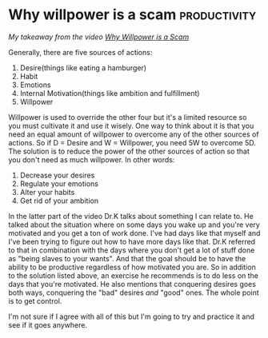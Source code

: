 *  Why willpower is a scam                                     :productivity:
/My takeaway from the video [[https://www.youtube.com/watch?v=5mcOOAkp_x8/][Why Willpower is a Scam]]/

Generally, there are five sources of actions:
1. Desire(things like eating a hamburger)
2. Habit
3. Emotions
4. Internal Motivation(things like ambition and fulfillment)
5. Willpower

Willpower is used to override the other four but it's a limited resource
so you must cultivate it and use it wisely.
One way to think about it is that you need an equal amount of willpower
to overcome any of the other sources of actions.
So if D = Desire and W = Willpower, you need 5W to overcome 5D.
The solution is to reduce the power of the other sources of action so
that you don't need as much willpower.
In other words:
1. Decrease your desires
2. Regulate your emotions
3. Alter your habits
4. Get rid of your ambition

In the latter part of the video Dr.K talks about something I can relate
to.
He talked about the situation where on some days you wake up and you're
very motivated and you get a ton of work done.
I've had days like that myself and I've been trying to figure out how to
have more days like that.
Dr.K referred to that in combination with the days where you don't get a
lot of stuff done as "being slaves to your wants".
And that the goal should be to have the ability to be productive
regardless of how motivated you are.
So in addition to the solution listed above, an exercise he recommends
is to do less on the days that you're motivated.
He also mentions that conquering desires goes both ways, conquering the
"bad" desires /and/ "good" ones.
The whole point is to get control.

I'm not sure if I agree with all of this but I'm going to try and
practice it and see if it goes anywhere.
